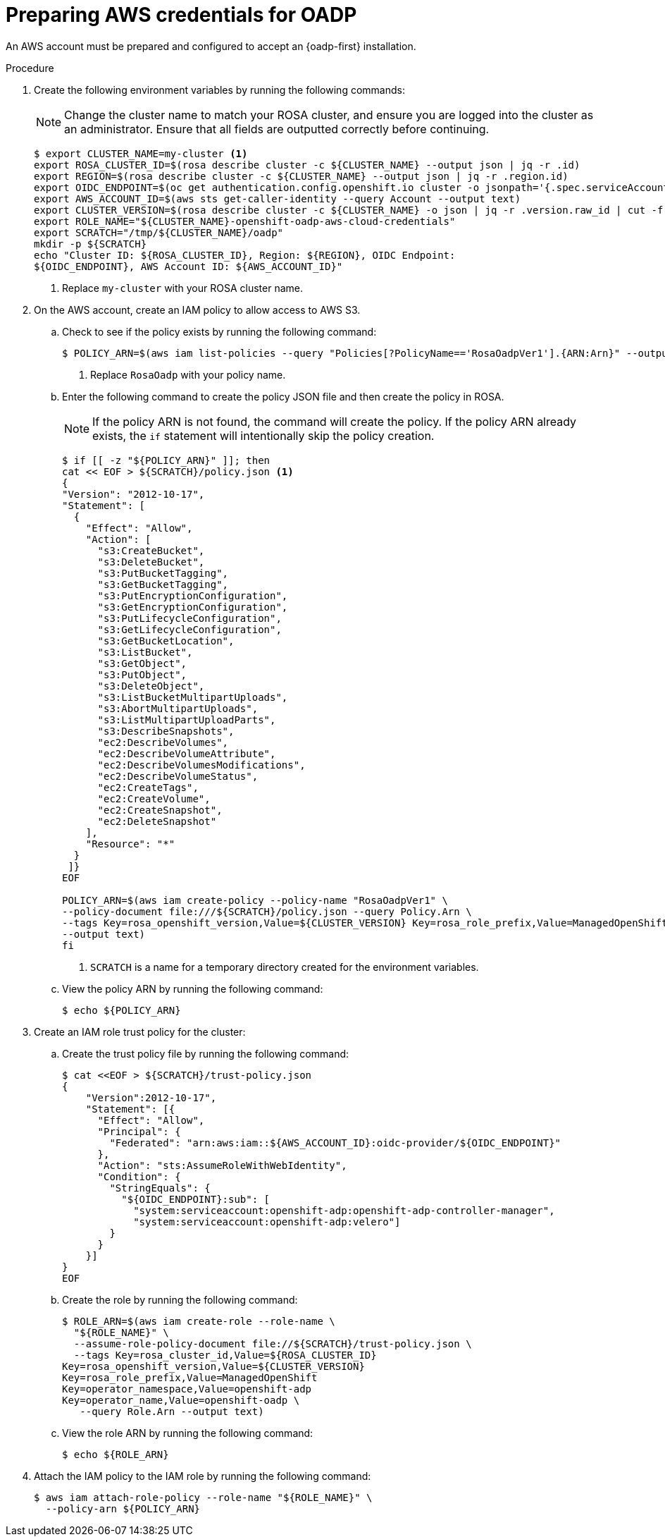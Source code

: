 // Module included in the following assemblies:
//
// * rosa_backing_up_and_restoring_applications/backing-up-applications.adoc

:_mod-docs-content-type: PROCEDURE
[id="preparing-aws-credentials-for-oadp_{context}"]
= Preparing AWS credentials for OADP

An AWS account must be prepared and configured to accept an {oadp-first} installation.

.Procedure
. Create the following environment variables by running the following commands:
+
[NOTE]
====
Change the cluster name to match your ROSA cluster, and ensure you are logged into the cluster as an administrator. Ensure that all fields are outputted correctly before continuing.
====
+
[source,terminal]
----
$ export CLUSTER_NAME=my-cluster <1>
export ROSA_CLUSTER_ID=$(rosa describe cluster -c ${CLUSTER_NAME} --output json | jq -r .id)
export REGION=$(rosa describe cluster -c ${CLUSTER_NAME} --output json | jq -r .region.id)
export OIDC_ENDPOINT=$(oc get authentication.config.openshift.io cluster -o jsonpath='{.spec.serviceAccountIssuer}' | sed 's|^https://||')
export AWS_ACCOUNT_ID=$(aws sts get-caller-identity --query Account --output text)
export CLUSTER_VERSION=$(rosa describe cluster -c ${CLUSTER_NAME} -o json | jq -r .version.raw_id | cut -f -2 -d '.')
export ROLE_NAME="${CLUSTER_NAME}-openshift-oadp-aws-cloud-credentials"
export SCRATCH="/tmp/${CLUSTER_NAME}/oadp"
mkdir -p ${SCRATCH}
echo "Cluster ID: ${ROSA_CLUSTER_ID}, Region: ${REGION}, OIDC Endpoint:
${OIDC_ENDPOINT}, AWS Account ID: ${AWS_ACCOUNT_ID}"
----
+
<1> Replace `my-cluster` with your ROSA cluster name.

. On the AWS account, create an IAM policy to allow access to AWS S3.

.. Check to see if the policy exists by running the following command:
+
[source,terminal]
----
$ POLICY_ARN=$(aws iam list-policies --query "Policies[?PolicyName=='RosaOadpVer1'].{ARN:Arn}" --output text) <1>
----
+
<1> Replace `RosaOadp` with your policy name.

..  Enter the following command to create the policy JSON file and then create the policy in ROSA.
+
[NOTE]
====
If the policy ARN is not found, the command will create the policy. If the policy ARN already exists, the `if` statement will intentionally skip the policy creation.
====
+
[source,terminal]
----
$ if [[ -z "${POLICY_ARN}" ]]; then
cat << EOF > ${SCRATCH}/policy.json <1>
{
"Version": "2012-10-17",
"Statement": [
  {
    "Effect": "Allow",
    "Action": [
      "s3:CreateBucket",
      "s3:DeleteBucket",
      "s3:PutBucketTagging",
      "s3:GetBucketTagging",
      "s3:PutEncryptionConfiguration",
      "s3:GetEncryptionConfiguration",
      "s3:PutLifecycleConfiguration",
      "s3:GetLifecycleConfiguration",
      "s3:GetBucketLocation",
      "s3:ListBucket",
      "s3:GetObject",
      "s3:PutObject",
      "s3:DeleteObject",
      "s3:ListBucketMultipartUploads",
      "s3:AbortMultipartUploads",
      "s3:ListMultipartUploadParts",
      "s3:DescribeSnapshots",
      "ec2:DescribeVolumes",
      "ec2:DescribeVolumeAttribute",
      "ec2:DescribeVolumesModifications",
      "ec2:DescribeVolumeStatus",
      "ec2:CreateTags",
      "ec2:CreateVolume",
      "ec2:CreateSnapshot",
      "ec2:DeleteSnapshot"
    ],
    "Resource": "*"
  }
 ]}
EOF

POLICY_ARN=$(aws iam create-policy --policy-name "RosaOadpVer1" \
--policy-document file:///${SCRATCH}/policy.json --query Policy.Arn \
--tags Key=rosa_openshift_version,Value=${CLUSTER_VERSION} Key=rosa_role_prefix,Value=ManagedOpenShift Key=operator_namespace,Value=openshift-oadp Key=operator_name,Value=openshift-oadp \
--output text)
fi
----
+
<1> `SCRATCH` is a name for a temporary directory created for the environment variables.

.. View the policy ARN by running the following command:
+
[source,terminal]
----
$ echo ${POLICY_ARN}
----


. Create an IAM role trust policy for the cluster:

.. Create the trust policy file by running the following command:
+
[source,terminal]
----
$ cat <<EOF > ${SCRATCH}/trust-policy.json
{
    "Version":2012-10-17",
    "Statement": [{
      "Effect": "Allow",
      "Principal": {
        "Federated": "arn:aws:iam::${AWS_ACCOUNT_ID}:oidc-provider/${OIDC_ENDPOINT}"
      },
      "Action": "sts:AssumeRoleWithWebIdentity",
      "Condition": {
        "StringEquals": {
          "${OIDC_ENDPOINT}:sub": [
            "system:serviceaccount:openshift-adp:openshift-adp-controller-manager",
            "system:serviceaccount:openshift-adp:velero"]
        }
      }
    }]
}
EOF
----

.. Create the role by running the following command:
+
[source,terminal]
----
$ ROLE_ARN=$(aws iam create-role --role-name \
  "${ROLE_NAME}" \
  --assume-role-policy-document file://${SCRATCH}/trust-policy.json \
  --tags Key=rosa_cluster_id,Value=${ROSA_CLUSTER_ID}
Key=rosa_openshift_version,Value=${CLUSTER_VERSION}
Key=rosa_role_prefix,Value=ManagedOpenShift
Key=operator_namespace,Value=openshift-adp
Key=operator_name,Value=openshift-oadp \
   --query Role.Arn --output text)
----

.. View the role ARN by running the following command:
+
[source,terminal]
----
$ echo ${ROLE_ARN}
----

. Attach the IAM policy to the IAM role by running the following command:
+
[source,terminal]
----
$ aws iam attach-role-policy --role-name "${ROLE_NAME}" \
  --policy-arn ${POLICY_ARN}
----

